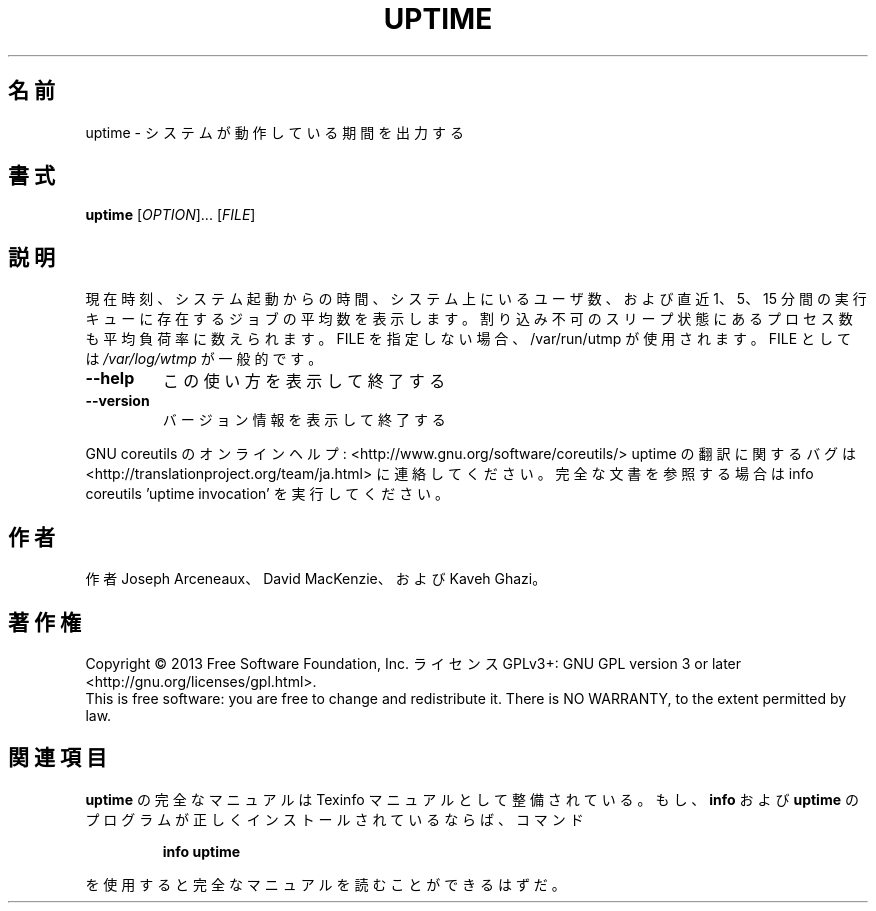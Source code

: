 .\" DO NOT MODIFY THIS FILE!  It was generated by help2man 1.43.3.
.TH UPTIME "1" "2014年5月" "GNU coreutils" "ユーザーコマンド"
.SH 名前
uptime \- システムが動作している期間を出力する
.SH 書式
.B uptime
[\fIOPTION\fR]... [\fIFILE\fR]
.SH 説明
.\" Add any additional description here
.PP
現在時刻、システム起動からの時間、システム上にいるユーザ数、および
直近 1、5、15 分間の実行キューに存在するジョブの平均数を表示します。割り込み不可のスリープ状態にあるプロセス数も平均負荷率に数えられます。
FILE を指定しない場合、/var/run/utmp が使用されます。 FILE としては \fI/var/log/wtmp\fP が一般的です。
.TP
\fB\-\-help\fR
この使い方を表示して終了する
.TP
\fB\-\-version\fR
バージョン情報を表示して終了する
.PP
GNU coreutils のオンラインヘルプ: <http://www.gnu.org/software/coreutils/>
uptime の翻訳に関するバグは <http://translationproject.org/team/ja.html> に連絡してください。
完全な文書を参照する場合は info coreutils 'uptime invocation' を実行してください。
.SH 作者
作者 Joseph Arceneaux、 David MacKenzie、および Kaveh Ghazi。
.SH 著作権
Copyright \(co 2013 Free Software Foundation, Inc.
ライセンス GPLv3+: GNU GPL version 3 or later <http://gnu.org/licenses/gpl.html>.
.br
This is free software: you are free to change and redistribute it.
There is NO WARRANTY, to the extent permitted by law.
.SH 関連項目
.B uptime
の完全なマニュアルは Texinfo マニュアルとして整備されている。もし、
.B info
および
.B uptime
のプログラムが正しくインストールされているならば、コマンド
.IP
.B info uptime
.PP
を使用すると完全なマニュアルを読むことができるはずだ。
